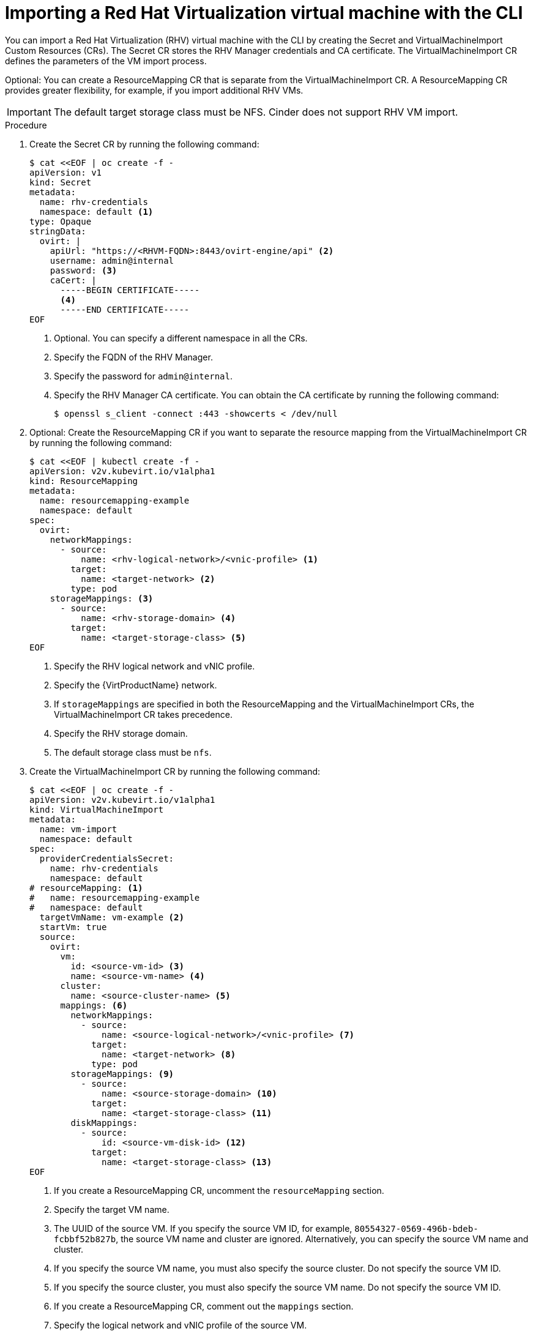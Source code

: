// Module included in the following assemblies:
//
// * virt/virtual_machines/importing_vms/virt-importing-rhv-vm.adoc

[id="virt-importing-vm-cli_{context}"]
= Importing a Red Hat Virtualization virtual machine with the CLI

You can import a Red Hat Virtualization (RHV) virtual machine with the CLI by creating the Secret and VirtualMachineImport Custom Resources (CRs). The Secret CR stores the RHV Manager credentials and CA certificate. The VirtualMachineImport CR defines the parameters of the VM import process.

Optional: You can create a ResourceMapping CR that is separate from the VirtualMachineImport CR. A ResourceMapping CR provides greater flexibility, for example, if you import additional RHV VMs.

[IMPORTANT]
====
The default target storage class must be NFS. Cinder does not support RHV VM import.
====

.Procedure

. Create the Secret CR by running the following command:
+
[source,yaml]
----
$ cat <<EOF | oc create -f -
apiVersion: v1
kind: Secret
metadata:
  name: rhv-credentials
  namespace: default <1>
type: Opaque
stringData:
  ovirt: |
    apiUrl: "https://<RHVM-FQDN>:8443/ovirt-engine/api" <2>
    username: admin@internal
    password: <3>
    caCert: |
      -----BEGIN CERTIFICATE-----
      <4>
      -----END CERTIFICATE-----
EOF
----
<1> Optional. You can specify a different namespace in all the CRs.
<2> Specify the FQDN of the RHV Manager.
<3> Specify the password for `admin@internal`.
<4> Specify the RHV Manager CA certificate. You can obtain the CA certificate by running the following command:
+
[source,terminal]
----
$ openssl s_client -connect :443 -showcerts < /dev/null
----

. Optional: Create the ResourceMapping CR if you want to separate the resource mapping from the VirtualMachineImport CR by running the following command:
+
ifeval::["{VirtVersion}" < "2.5"]
[source,yaml]
----
$ cat <<EOF | kubectl create -f -
apiVersion: v2v.kubevirt.io/v1alpha1
kind: ResourceMapping
metadata:
  name: resourcemapping-example
  namespace: default
spec:
  ovirt:
    networkMappings:
      - source:
          name: <rhv-logical-network>/<vnic-profile> <1>
        target:
          name: <target-network> <2>
        type: pod
    storageMappings: <3>
      - source:
          name: <rhv-storage-domain> <4>
        target:
          name: <target-storage-class> <5>
EOF
----
<1> Specify the RHV logical network and vNIC profile.
<2> Specify the {VirtProductName} network.
<3> If `storageMappings` are specified in both the ResourceMapping and the VirtualMachineImport CRs, the VirtualMachineImport CR takes precedence.
<4> Specify the RHV storage domain.
<5> The default storage class must be `nfs`.
endif::[]
ifeval::["{VirtVersion}" >= "2.5"]
[source,yaml]
----
$ cat <<EOF | kubectl create -f -
apiVersion: v2v.kubevirt.io/v1alpha1
kind: ResourceMapping
metadata:
  name: resourcemapping-example
  namespace: default
spec:
  ovirt:
    networkMappings:
      - source:
          name: <rhv-logical-network>/<vnic-profile> <1>
        target:
          name: <target-network> <2>
        type: pod
    storageMappings: <3>
      - source:
          name: <rhv-storage-domain> <4>
        target:
          name: <target-storage-class> <5>
        volumeMode: <volume-mode> <6>
EOF
----
<1> Specify the RHV logical network and vNIC profile.
<2> Specify the {VirtProductName} network.
<3> If `storageMappings` are specified in both the ResourceMapping and the VirtualMachineImport CRs, the VirtualMachineImport CR takes precedence.
<4> Specify the RHV storage domain.
<5> Specify the target storage class as `nfs` or `ocs-storagecluster-ceph-rbd`.
<6> If you specified the `ocs-storagecluster-ceph-rbd` storage class, you must specify `Block` as the volume mode.
endif::[]

. Create the VirtualMachineImport CR by running the following command:
+
[source,yaml]
----
$ cat <<EOF | oc create -f -
apiVersion: v2v.kubevirt.io/v1alpha1
kind: VirtualMachineImport
metadata:
  name: vm-import
  namespace: default
spec:
  providerCredentialsSecret:
    name: rhv-credentials
    namespace: default
# resourceMapping: <1>
#   name: resourcemapping-example
#   namespace: default
  targetVmName: vm-example <2>
  startVm: true
  source:
    ovirt:
      vm:
        id: <source-vm-id> <3>
        name: <source-vm-name> <4>
      cluster:
        name: <source-cluster-name> <5>
      mappings: <6>
        networkMappings:
          - source:
              name: <source-logical-network>/<vnic-profile> <7>
            target:
              name: <target-network> <8>
            type: pod
        storageMappings: <9>
          - source:
              name: <source-storage-domain> <10>
            target:
              name: <target-storage-class> <11>
        diskMappings:
          - source:
              id: <source-vm-disk-id> <12>
            target:
              name: <target-storage-class> <13>
EOF
----
<1> If you create a ResourceMapping CR, uncomment the `resourceMapping` section.
<2> Specify the target VM name.
<3> The UUID of the source VM. If you specify the source VM ID, for example, `80554327-0569-496b-bdeb-fcbbf52b827b`, the source VM name and cluster are ignored. Alternatively, you can specify the source VM name and cluster.
<4> If you specify the source VM name, you must also specify the source cluster. Do not specify the source VM ID.
<5> If you specify the source cluster, you must also specify the source VM name. Do not specify the source VM ID.
<6> If you create a ResourceMapping CR, comment out the `mappings` section.
<7> Specify the logical network and vNIC profile of the source VM.
<8> Specify the {VirtProductName} network.
<9> If `storageMappings` are specified in both the ResourceMapping and the VirtualMachineImport CRs, the VirtualMachineImport CR takes precedence.
<10> Specify the source storage domain.
<11> Specify the target storage class.
<12> Specify the source VM disk UUID, for example, `8181ecc1-5db8-4193-9c92-3ddab3be7b05`.
<13> Specify the target storage class.

. Follow the progress of the virtual machine import to verify that the import was successful:
+
[source,terminal]
----
$ oc get vmimports vm-import -n default
----
+
The output indicating a successful import resembles the following example:
+
.Example output
[source,yaml]
----
...
status:
  conditions:
  - lastHeartbeatTime: "2020-07-22T08:58:52Z"
    lastTransitionTime: "2020-07-22T08:58:52Z"
    message: Validation completed successfully
    reason: ValidationCompleted
    status: "True"
    type: Valid
  - lastHeartbeatTime: "2020-07-22T08:58:52Z"
    lastTransitionTime: "2020-07-22T08:58:52Z"
    message: 'VM specifies IO Threads: 1, VM has NUMA tune mode specified: interleave'
    reason: MappingRulesVerificationReportedWarnings
    status: "True"
    type: MappingRulesVerified
  - lastHeartbeatTime: "2020-07-22T08:58:56Z"
    lastTransitionTime: "2020-07-22T08:58:52Z"
    message: Copying virtual machine disks
    reason: CopyingDisks
    status: "True"
    type: Processing
  dataVolumes:
  - name: fedora32-b870c429-11e0-4630-b3df-21da551a48c0
  targetVmName: fedora32
----
